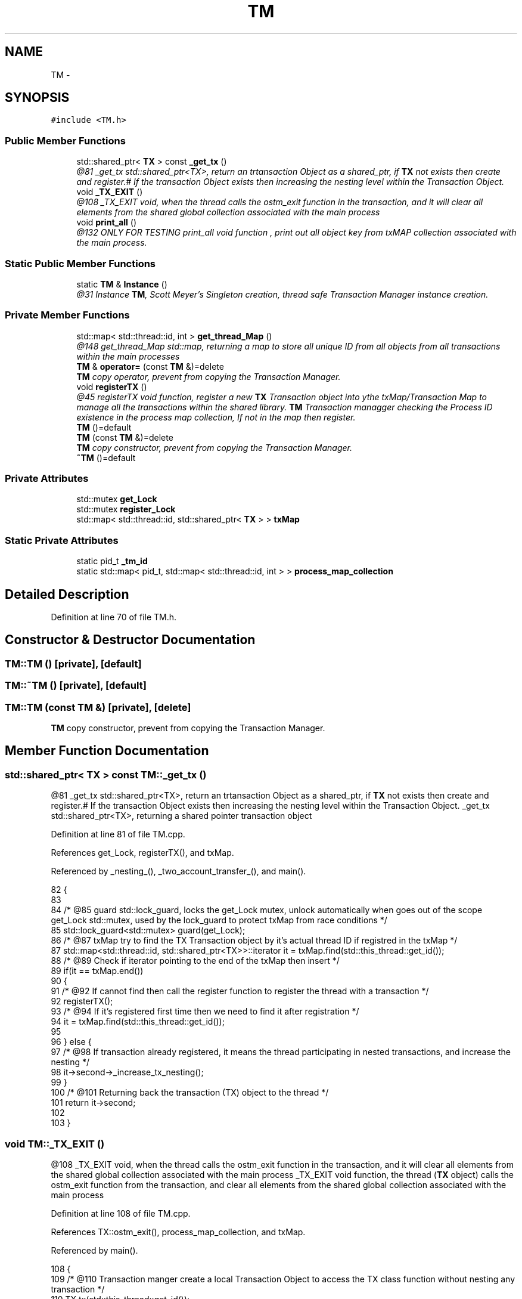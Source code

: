 .TH "TM" 3 "Tue Mar 13 2018" "C++ Software transactional Memory" \" -*- nroff -*-
.ad l
.nh
.SH NAME
TM \- 
.SH SYNOPSIS
.br
.PP
.PP
\fC#include <TM\&.h>\fP
.SS "Public Member Functions"

.in +1c
.ti -1c
.RI "std::shared_ptr< \fBTX\fP > const \fB_get_tx\fP ()"
.br
.RI "\fI@81 _get_tx std::shared_ptr<TX>, return an trtansaction Object as a shared_ptr, if \fBTX\fP not exists then create and register\&.# If the transaction Object exists then increasing the nesting level within the Transaction Object\&. \fP"
.ti -1c
.RI "void \fB_TX_EXIT\fP ()"
.br
.RI "\fI@108 _TX_EXIT void, when the thread calls the ostm_exit function in the transaction, and it will clear all elements from the shared global collection associated with the main process \fP"
.ti -1c
.RI "void \fBprint_all\fP ()"
.br
.RI "\fI@132 ONLY FOR TESTING print_all void function , print out all object key from txMAP collection associated with the main process\&. \fP"
.in -1c
.SS "Static Public Member Functions"

.in +1c
.ti -1c
.RI "static \fBTM\fP & \fBInstance\fP ()"
.br
.RI "\fI@31 Instance \fBTM\fP, Scott Meyer's Singleton creation, thread safe Transaction Manager instance creation\&. \fP"
.in -1c
.SS "Private Member Functions"

.in +1c
.ti -1c
.RI "std::map< std::thread::id, int > \fBget_thread_Map\fP ()"
.br
.RI "\fI@148 get_thread_Map std::map, returning a map to store all unique ID from all objects from all transactions within the main processes \fP"
.ti -1c
.RI "\fBTM\fP & \fBoperator=\fP (const \fBTM\fP &)=delete"
.br
.RI "\fI\fBTM\fP copy operator, prevent from copying the Transaction Manager\&. \fP"
.ti -1c
.RI "void \fBregisterTX\fP ()"
.br
.RI "\fI@45 registerTX void function, register a new \fBTX\fP Transaction object into ythe txMap/Transaction Map to manage all the transactions within the shared library\&. \fBTM\fP Transaction managger checking the Process ID existence in the process map collection, If not in the map then register\&. \fP"
.ti -1c
.RI "\fBTM\fP ()=default"
.br
.ti -1c
.RI "\fBTM\fP (const \fBTM\fP &)=delete"
.br
.RI "\fI\fBTM\fP copy constructor, prevent from copying the Transaction Manager\&. \fP"
.ti -1c
.RI "\fB~TM\fP ()=default"
.br
.in -1c
.SS "Private Attributes"

.in +1c
.ti -1c
.RI "std::mutex \fBget_Lock\fP"
.br
.ti -1c
.RI "std::mutex \fBregister_Lock\fP"
.br
.ti -1c
.RI "std::map< std::thread::id, std::shared_ptr< \fBTX\fP > > \fBtxMap\fP"
.br
.in -1c
.SS "Static Private Attributes"

.in +1c
.ti -1c
.RI "static pid_t \fB_tm_id\fP"
.br
.ti -1c
.RI "static std::map< pid_t, std::map< std::thread::id, int > > \fBprocess_map_collection\fP"
.br
.in -1c
.SH "Detailed Description"
.PP 
Definition at line 70 of file TM\&.h\&.
.SH "Constructor & Destructor Documentation"
.PP 
.SS "TM::TM ()\fC [private]\fP, \fC [default]\fP"

.SS "TM::~TM ()\fC [private]\fP, \fC [default]\fP"

.SS "TM::TM (const \fBTM\fP &)\fC [private]\fP, \fC [delete]\fP"

.PP
\fBTM\fP copy constructor, prevent from copying the Transaction Manager\&. 
.SH "Member Function Documentation"
.PP 
.SS "std::shared_ptr< \fBTX\fP > const TM::_get_tx ()"

.PP
@81 _get_tx std::shared_ptr<TX>, return an trtansaction Object as a shared_ptr, if \fBTX\fP not exists then create and register\&.# If the transaction Object exists then increasing the nesting level within the Transaction Object\&. _get_tx std::shared_ptr<TX>, returning a shared pointer transaction object 
.PP
Definition at line 81 of file TM\&.cpp\&.
.PP
References get_Lock, registerTX(), and txMap\&.
.PP
Referenced by _nesting_(), _two_account_transfer_(), and main()\&.
.PP
.nf
82 {
83    
84     /* @85 guard std::lock_guard, locks the get_Lock mutex, unlock automatically when goes out of the scope get_Lock std::mutex, used by the lock_guard to protect txMap from race conditions */
85     std::lock_guard<std::mutex> guard(get_Lock);
86     /* @87 txMap try to find the TX Transaction object by it's actual thread ID if registred in the txMap */
87     std::map<std::thread::id, std::shared_ptr<TX>>::iterator it = txMap\&.find(std::this_thread::get_id());
88     /* @89 Check if iterator pointing to the end of the txMap then insert */
89     if(it == txMap\&.end())
90     {
91       /* @92 If cannot find then call the register function to register the thread with a transaction */
92        registerTX();
93        /* @94 If it's registered first time then we need to find it after registration */
94        it = txMap\&.find(std::this_thread::get_id());
95        
96     } else {
97         /* @98 If transaction already registered, it means the thread participating in nested transactions, and increase the nesting */
98         it->second->_increase_tx_nesting();
99     }
100     /* @101 Returning back the transaction (TX) object to the thread */
101     return it->second;
102 
103 }
.fi
.SS "void TM::_TX_EXIT ()"

.PP
@108 _TX_EXIT void, when the thread calls the ostm_exit function in the transaction, and it will clear all elements from the shared global collection associated with the main process _TX_EXIT void function, the thread (\fBTX\fP object) calls the ostm_exit function from the transaction, and clear all elements from the shared global collection associated with the main process 
.PP
Definition at line 108 of file TM\&.cpp\&.
.PP
References TX::ostm_exit(), process_map_collection, and txMap\&.
.PP
Referenced by main()\&.
.PP
.nf
108                  {
109     /*  @110 Transaction manger create a local Transaction Object to access the TX class function without nesting any transaction */
110     TX tx(std::this_thread::get_id());
111     /* @112 getppid() return the actual main process thread id, I used it to associate the Transactionas with the main processes */
112     pid_t ppid = getppid();
113     /* @114 process_map_collection try to find the main process by it's ppid if registred in the library */
114     std::map<pid_t, std::map< std::thread::id, int >>::iterator process_map_collection_Iterator = TM::process_map_collection\&.find(ppid);
115     /* @116 Check if iterator NOT pointing to the end of the process map then register */
116     if (process_map_collection_Iterator != TM::process_map_collection\&.end()) {
117         /* @118 Iterate through the process_map_collection to find all transaction associated with main process */
118         for (auto current = process_map_collection_Iterator->second\&.begin(); current != process_map_collection_Iterator->second\&.end(); ++current) {
119             /* @120 Delete all transaction associated with the actual main process */
120             txMap\&.erase(current->first);
121         }
122         /* @123 When all transaction deleted, delete the main process from the Transacion Manager */
123         TM::process_map_collection\&.erase(ppid);
124     }
125     /* @126 TX class delete all Global Object shared between the transaction\&. This function calls only when the main process exists to clear out memory */
126     tx\&.ostm_exit();
127 }
.fi
.SS "std::map< std::thread::id, int > TM::get_thread_Map ()\fC [private]\fP"

.PP
@148 get_thread_Map std::map, returning a map to store all unique ID from all objects from all transactions within the main processes 
.PP
Definition at line 148 of file TM\&.cpp\&.
.PP
Referenced by registerTX()\&.
.PP
.nf
148                                               {
149     /*  @150 thread_Map std::map< int, int > create a map to store int key and int value */ 
150     std::map< std::thread::id, int > thread_Map;
151     /* @152 return the map */
152     return thread_Map;
153 }
.fi
.SS "\fBTM\fP & TM::Instance ()\fC [static]\fP"

.PP
@31 Instance \fBTM\fP, Scott Meyer's Singleton creation, thread safe Transaction Manager instance creation\&. Scott Meyer's Singleton creation, thread safe Transaction Manager instance creation\&. 
.PP
Definition at line 31 of file TM\&.cpp\&.
.PP
References _tm_id\&.
.PP
Referenced by main()\&.
.PP
.nf
31                  {
32    /* @33 _instance TM, static class reference to the instance of the Transaction Manager class */
33     static TM _instance;
34     /* @35 _instance ppid, assigning the process id whoever created the Singleton instance */
35     _instance\&._tm_id = getpid();
36     /* @37 return Singleton instance */
37     return _instance;
38 }
.fi
.SS "\fBTM\fP& TM::operator= (const \fBTM\fP &)\fC [private]\fP, \fC [delete]\fP"

.PP
\fBTM\fP copy operator, prevent from copying the Transaction Manager\&. 
.SS "void TM::print_all ()"

.PP
@132 ONLY FOR TESTING print_all void function , print out all object key from txMAP collection associated with the main process\&. ONLY FOR TESTING! print_all void function, prints all object in the txMap 
.PP
Definition at line 132 of file TM\&.cpp\&.
.PP
References get_Lock, and txMap\&.
.PP
Referenced by main()\&.
.PP
.nf
132                   {
133     /* @134 Locking the print function */
134     get_Lock\&.lock();
135     /* @136 Iterate through the txMap to print out the thread id's*/
136     for (auto current = txMap\&.begin(); current != txMap\&.end(); ++current) {
137         /* @138 Print key (thread number)*/
138         std::cout << "KEY : " << current->first << std::endl;
139     }
140     /* @140 Unlocking the print function*/
141     get_Lock\&.unlock();
142 }
.fi
.SS "void TM::registerTX ()\fC [private]\fP"

.PP
@45 registerTX void function, register a new \fBTX\fP Transaction object into ythe txMap/Transaction Map to manage all the transactions within the shared library\&. \fBTM\fP Transaction managger checking the Process ID existence in the process map collection, If not in the map then register\&. 
.PP
Definition at line 45 of file TM\&.cpp\&.
.PP
References get_thread_Map(), process_map_collection, register_Lock, and txMap\&.
.PP
Referenced by _get_tx()\&.
.PP
.nf
46 {
47   /* @49 guard std::lock_guard, locks the register_Lock mutex, unlock automatically when goes out of the scope register_Lock std::mutex, used by the lock_guard to protect shared map from race conditions */
48     std::lock_guard<std::mutex> guard(register_Lock);
49     /* @51 getppid() return the actual main process thread id, I used it to associate the Transactionas with the main processes */
50     pid_t ppid = getppid();
51 
52     /* @53 process_map_collection try to find the main process by it's ppid if registred in the library */
53     std::map<pid_t, std::map< std::thread::id, int >>::iterator process_map_collection_Iterator = TM::process_map_collection\&.find(ppid);
54     /* @55 Check if iterator pointing to the end of the process map then register */
55     if (process_map_collection_Iterator == TM::process_map_collection\&.end()) {
56         /* @57 Require new map to insert to the process map as a value by the ppid key  */
57         std::map< std::thread::id, int >map = get_thread_Map();
58         /* @59 Register main process/application to the global map  */
59         TM::process_map_collection\&.insert({ppid, map});
60 
61     }
62     /* @63 txMap std::map, collection to store all transaction created by the Transaction Manager */
63     std::map<std::thread::id, std::shared_ptr < TX>>::iterator it = txMap\&.find(std::this_thread::get_id());
64     /* @65 Check if iterator pointing to the end of the txMap then insert */
65     if (it == txMap\&.end()) {
66         /* @67 Create a new Transaction Object as a shared pointer */
67         std::shared_ptr<TX> _transaction_object(new TX(std::this_thread::get_id()));
68         /* @69 txMap insert the new transaction into the txMap by the threadID key */
69         txMap\&.insert({std::this_thread::get_id(), _transaction_object});
70         /* @71 Get the map if the transaction registered first time */
71         process_map_collection_Iterator = TM::process_map_collection\&.find(ppid);
72         /* @73 Insert to the GLOBAL MAP as a helper to clean up at end of main process\&. The value 1 is not used yet */
73         process_map_collection_Iterator->second\&.insert({std::this_thread::get_id(), 1});
74     }
75 }
.fi
.SH "Member Data Documentation"
.PP 
.SS "pid_t TM::_tm_id\fC [static]\fP, \fC [private]\fP"

.PP
Definition at line 115 of file TM\&.h\&.
.PP
Referenced by Instance()\&.
.SS "std::mutex TM::get_Lock\fC [private]\fP"

.PP
Definition at line 111 of file TM\&.h\&.
.PP
Referenced by _get_tx(), and print_all()\&.
.SS "std::map< pid_t, std::map< std::thread::id, int > > TM::process_map_collection\fC [static]\fP, \fC [private]\fP"

.PP
Definition at line 95 of file TM\&.h\&.
.PP
Referenced by _TX_EXIT(), and registerTX()\&.
.SS "std::mutex TM::register_Lock\fC [private]\fP"

.PP
Definition at line 107 of file TM\&.h\&.
.PP
Referenced by registerTX()\&.
.SS "std::map<std::thread::id, std::shared_ptr<\fBTX\fP> > TM::txMap\fC [private]\fP"

.PP
Definition at line 91 of file TM\&.h\&.
.PP
Referenced by _get_tx(), _TX_EXIT(), print_all(), and registerTX()\&.

.SH "Author"
.PP 
Generated automatically by Doxygen for C++ Software transactional Memory from the source code\&.
